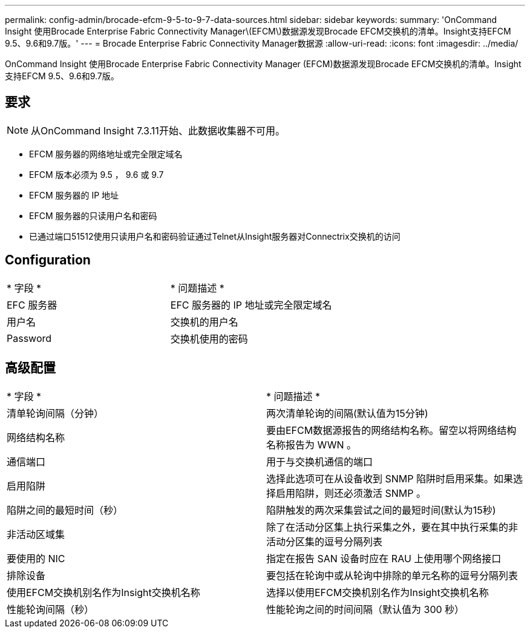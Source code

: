 ---
permalink: config-admin/brocade-efcm-9-5-to-9-7-data-sources.html 
sidebar: sidebar 
keywords:  
summary: 'OnCommand Insight 使用Brocade Enterprise Fabric Connectivity Manager\(EFCM\)数据源发现Brocade EFCM交换机的清单。Insight支持EFCM 9.5、9.6和9.7版。' 
---
= Brocade Enterprise Fabric Connectivity Manager数据源
:allow-uri-read: 
:icons: font
:imagesdir: ../media/


[role="lead"]
OnCommand Insight 使用Brocade Enterprise Fabric Connectivity Manager (EFCM)数据源发现Brocade EFCM交换机的清单。Insight支持EFCM 9.5、9.6和9.7版。



== 要求

[NOTE]
====
从OnCommand Insight 7.3.11开始、此数据收集器不可用。

====
* EFCM 服务器的网络地址或完全限定域名
* EFCM 版本必须为 9.5 ， 9.6 或 9.7
* EFCM 服务器的 IP 地址
* EFCM 服务器的只读用户名和密码
* 已通过端口51512使用只读用户名和密码验证通过Telnet从Insight服务器对Connectrix交换机的访问




== Configuration

|===


| * 字段 * | * 问题描述 * 


 a| 
EFC 服务器
 a| 
EFC 服务器的 IP 地址或完全限定域名



 a| 
用户名
 a| 
交换机的用户名



 a| 
Password
 a| 
交换机使用的密码

|===


== 高级配置

|===


| * 字段 * | * 问题描述 * 


 a| 
清单轮询间隔（分钟）
 a| 
两次清单轮询的间隔(默认值为15分钟)



 a| 
网络结构名称
 a| 
要由EFCM数据源报告的网络结构名称。留空以将网络结构名称报告为 WWN 。



 a| 
通信端口
 a| 
用于与交换机通信的端口



 a| 
启用陷阱
 a| 
选择此选项可在从设备收到 SNMP 陷阱时启用采集。如果选择启用陷阱，则还必须激活 SNMP 。



 a| 
陷阱之间的最短时间（秒）
 a| 
陷阱触发的两次采集尝试之间的最短时间(默认为15秒)



 a| 
非活动区域集
 a| 
除了在活动分区集上执行采集之外，要在其中执行采集的非活动分区集的逗号分隔列表



 a| 
要使用的 NIC
 a| 
指定在报告 SAN 设备时应在 RAU 上使用哪个网络接口



 a| 
排除设备
 a| 
要包括在轮询中或从轮询中排除的单元名称的逗号分隔列表



 a| 
使用EFCM交换机别名作为Insight交换机名称
 a| 
选择以使用EFCM交换机别名作为Insight交换机名称



 a| 
性能轮询间隔（秒）
 a| 
性能轮询之间的时间间隔（默认值为 300 秒）

|===